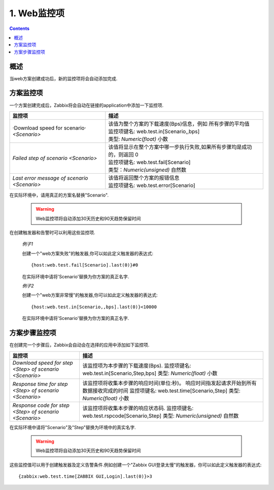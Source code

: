 =====================================
1. Web监控项
=====================================

.. contents::

概述
------------------------------------

当web方案创建成功后，新的监控项将会自动添加完成.

方案监控项
-------------------------------------

一个方案创建完成后，Zabbix将会自动在链接的application中添加一下监控项.

+----------------------------------+-----------------------------------------------------------------------------+
|监控项                            |描述                                                                         |
+==================================+=============================================================================+
|·Download speed for scenario·     | | 该值为整个方案的下载速度(Bps)信息，例如 所有步骤的平均值                  |
|`<Scenario>`                      | | 监控项键名: web.test.in[Scenario,,bps]                                    |
|                                  | | 类型: `Numeric(float)`  小数                                              |
+----------------------------------+-----------------------------------------------------------------------------+
|`Failed step of scenario`         | | 该值将显示在整个方案中哪一步执行失败,如果所有步骤均是成功的，则返回 0     |
|`<Scenario>`                      | | 监控项键名: web.test.fail[Scenario]                                       |
|                                  | | 类型：`Numeric(unsigned)`   自然数                                        |
+----------------------------------+-----------------------------------------------------------------------------+
|`Last error message of scenario`  | | 该值将返回整个方案的报错信息                                              |
|`<Scenario>`                      | | 监控项键名: web.test.error[Scenario]                                      |
+----------------------------------+-----------------------------------------------------------------------------+

在实际环境中，请用真正的方案名替换"Scenario".

   .. warning::
   
      Web监控项将自动添加30天历史和90天趋势保留时间                                 

在创建触发器和告警时可以利用这些监控项.
   
   *例子1*

   创建一个"web方案失败"的触发器,你可以如此定义触发器的表达式::
      
       {host:web.test.fail[Scenario].last(0)}#0

   在实际环境中请将'Scenario'替换为你方案的真正名字.
   
   *例子2*
   
   创建一个"web方案非常慢"的触发器,你可以如此定义触发器的表达式::
   
        {host:web.test.in[Scenario,,bps].last(0)}<10000
  
   在实际环境中请将'Scenario'替换为你方案的真正名字.
   
   
方案步骤监控项
-------------------------

在创建完一个步骤后，Zabbix会自动会在选择的应用中添加如下监控项.

+----------------------------------+-----------------------------------------------------------------------------+
|监控项                            |描述                                                                         |
+==================================+=============================================================================+
|`Download speed for step <Step>`  | 该监控项为本步骤的下载速度(Bps).                                            |
|`of scenario <Scenario>`          | 监控项键名: web.test.in[Scenario,Step,bps]                                  |
|                                  | 类型: `Numeric(float)`   小数                                               |
+----------------------------------+-----------------------------------------------------------------------------+
|`Response time for step <Step>`   | 该监控项将收集本步骤的响应时间(单位:秒)。                                   |
|`of scenario <Scenario>`          | 响应时间指发起请求开始到所有数据接收完成的时间                              |
|                                  | 监控项键名: web.test.time[Scenario,Step]                                    |
|                                  | 类型: `Numeric(float)`   小数                                               |
+----------------------------------+-----------------------------------------------------------------------------+
|`Response code for step <Step>`   | 该监控项将收集本步骤的响应状态码.                                           |
|`of scenario <Scenario>`          | 监控项键名: web.test.rspcode[Scenario,Step]                                 |
|                                  | 类型: `Numeric(unsigned)`  自然数                                           |
+----------------------------------+-----------------------------------------------------------------------------+

在实际环境中请将"Scenario"及"Step"替换为环境中的真实名字.

   .. warning::
   
      Web监控项将自动添加30天历史和90天趋势保留时间                                 

这些监控值可以用于创建触发器及定义告警条件.例如创建一个"Zabbix GUI登录太慢"的触发器，你可以如此定义触发器的表达式::

   {zabbix:web.test.time[ZABBIX GUI,Login].last(0)}>3   
   
	  